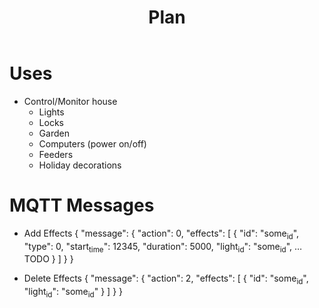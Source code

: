 #+title: Plan

* Uses
- Control/Monitor house
  - Lights
  - Locks
  - Garden
  - Computers (power on/off)
  - Feeders
  - Holiday decorations

* MQTT Messages
- Add Effects
  {
    "message": {
      "action": 0,
      "effects": [
        {
          "id": "some_id",
          "type": 0,
          "start_time": 12345,
          "duration": 5000,
          "light_id": "some_id",
          ...TODO
        }
      ]
    }
  }

- Delete Effects
  {
    "message": {
      "action": 2,
      "effects": [
        {
          "id": "some_id",
          "light_id": "some_id"
        }
      ]
    }
  }
